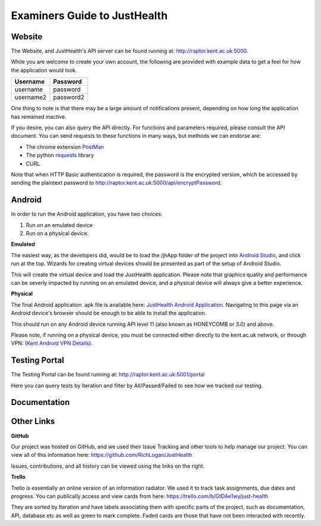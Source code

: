 ==============================
Examiners Guide to JustHealth 
==============================

------------------------
Website
------------------------

The Website, and JustHealth's API server can be found running at: http://raptor.kent.ac.uk:5000. 

While you are welcome to create your own account, the following are provided with example data to get a feel for how the application would look. 

+------------+------------+ 
| Username   | Password   | 
+============+============+ 
| username   | password   | 
+------------+------------+ 
| username2  | password2  | 
+------------+------------+ 

One thing to note is that there may be a large amount of notifications present, depending on how long the application has remained inactive. 

If you desire, you can also query the API directly. For functions and parameters required, please consult the API document. You can send requests to these functions in many ways, but methods we can endorse are:

- The chrome extension `PostMan`_
- The python `requests`_ library
- CURL

Note that when HTTP Basic authentication is required, the password is the encrypted version, which be accessed by sending the plaintext password to http://raptor.kent.ac.uk:5000/api/encryptPassword. 

------------------------
Android
------------------------

In order to run the Android application, you have two choices:

1. Run on an emulated device
2. Run on a physical device. 

**Emulated**

The easiest way, as the developers did, would be to load the /jhApp folder of the project into `Android Studio`_, and click run at the top. Wizards for creating virtual devices should be presented as part of the setup of Android Studio. 

This will create the virtual device and load the JustHealth application. Please note that graphics quality and performance can be severly impacted by running on an emulated device, and a physical device will always give a better experience. 

**Physical**

The final Android application .apk file is available here: `JustHealth Android Application`_. Navigating to this page via an Android device's browser should be enough to be able to install the application. 

This should run on any Android device running API level 11 (also known as HONEYCOMB or 3.0) and above. 

Please note, if running on a physical device, you must be connected either directly to the kent.ac.uk network, or through VPN: (`Kent Android VPN Details`_).

------------------------
Testing Portal
------------------------

The Testing Portal can be found running at: http://raptor.kent.ac.uk:5001/portal

Here you can query tests by Iteration and filter by All/Passed/Failed to see how we tracked our testing. 

------------------------
Documentation
------------------------


-------------
Other Links
-------------

**GitHub**

Our project was hosted on GitHub, and we used their Issue Tracking and other tools to help manage our project. You can view all of this information here: https://github.com/RichLogan/JustHealth

Issues, contributions, and all history can be viewed using the links on the right. 

**Trello**

Trello is essentially an online version of an information radiator. We used it to track task assignments, due dates and progress. You can publically access and view cards from here: https://trello.com/b/GtDAe1wy/just-health

They are sorted by Iteration and have labels associating them with specific parts of the project, such as documentation, API, database etc as well as green to mark complete. Faded cards are those that have not been interacted with recently.

.. _`JustHealth Android Application`: http://raptor.kent.ac.uk:5000/static/JustHealth.apk
.. _`Kent Android VPN Details`: http://blogs.kent.ac.uk/mobiledevices/2014/02/20/how-to-connect-to-kent-vpn-on-an-android-device/
.. _`Android Studio`: http://developer.android.com/sdk/index.html
.. _`PostMan`: https://chrome.google.com/webstore/detail/postman-rest-client/fdmmgilgnpjigdojojpjoooidkmcomcm?hl=en
.. _`requests`: http://docs.python-requests.org/en/latest/